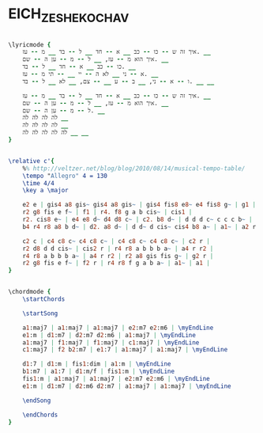 * EICH_ZE_SHEKOCHAV
  :PROPERTIES:
  :idyoutube: "1GI5Vst5a-o"
  :uuid:     "d936b39a-971e-11e0-9c44-0019d11e5a41"
  :completion: "5"
  :piece:    u"בוסה נובה"
  :singer:   u"מתי כספי"
  :poet:     u"נתן זך"
  :composer: u"מתי כספי"
  :style:    "Israeli"
  :title:    u"איך זה שכוכב"
  :heb:      True
  :render:   "Epdf0"
  :doLyrics: True
  :doVoice:  True
  :doChords: True
  :END:


#+name: LyricsEpdf0
#+header: :file eich_ze_shekochav_LyricsEpdf0.eps
#+begin_src lilypond 

\lyricmode {
	איך זה ש -- כו -- כב __ א -- חד __ ל -- בד __ מ -- עז. __
	איך הוא מ -- עז, __ ל -- מ -- ען ה -- שם. __
	כו -- כב __ א -- חד __ ל -- בד. __
	א -- ני __ לא ה -- יי __ -- תי מ -- עז. __
	ו -- א -- ני, __ ב -- ע __ -- צם, __ לא __ ל -- בד. __ __

	איך זה ש -- כו -- כב __ א -- חד __ ל -- בד __ מ -- עז. __
	איך הוא מ -- עז, __ ל -- מ -- ען ה -- שם. __
	ל -- מ -- ען ה -- שם. __
	לה לה לה לה __
	לה לה לה לה __
	לה לה לה לה לה __ __
}

#+end_src

#+name: VoiceEpdf0
#+header: :file eich_ze_shekochav_VoiceEpdf0.eps
#+begin_src lilypond 

\relative c'{
	%% http://veltzer.net/blog/blog/2010/08/14/musical-tempo-table/
	\tempo "Allegro" 4 = 130
	\time 4/4
	\key a \major

	e2 e | gis4 a8 gis~ gis4 a8 gis~ | gis4 fis8 e8~ e4 fis8 g~ | g1 |
	r2 g8 fis e f~ | f1 | r4. f8 g a b cis~ | cis1 |
	r2. cis8 e~ | e4 e8 d~ d4 d8 c~ | c2. b8 d~ | d d d c~ c c c b~ |
	b4 r4 r8 a8 b d~ | d2. a8 d~ | d d~ d cis~ cis4 b8 a~ | a1~ | a2 r |

	c2 c | c4 c8 c~ c4 c8 c~ | c4 c8 c~ c4 c8 c~ | c2 r |
	r2 d8 d d cis~ | cis2 r | r4 r8 a b b b a~ | a4 r r2 |
	r4 r8 a b b b a~ | a4 r r2 | r2 a8 gis fis g~ | g2 r |
	r2 g8 fis e f~ | f2 r | r4 r8 f g a b a~ | a1~ | a1 |
}

#+end_src

#+name: ChordsEpdf0
#+header: :file eich_ze_shekochav_ChordsEpdf0.eps
#+begin_src lilypond 

\chordmode {
	\startChords

	\startSong

	a1:maj7 | a1:maj7 | a1:maj7 | e2:m7 e2:m6 | \myEndLine
	e1:m | d1:m7 | d2:m7 d2:m6 | a1:maj7 | \myEndLine
	a1:maj7 | f1:maj7 | f1:maj7 | c1:maj7 | \myEndLine
	c1:maj7 | f2 b2:m7 | e1:7 | a1:maj7 | a1:maj7 | \myEndLine

	d1:7 | d1:m | fis1:dim | a1:m | \myEndLine
	b1:m7 | a1:7 | d1:m/f | fis1:m | \myEndLine
	fis1:m | a1:maj7 | a1:maj7 | e2:m7 e2:m6 | \myEndLine
	e1:m | d1:m7 | d2:m6 d2:m7 | a1:maj7 | a1:maj7 | \myEndLine

	\endSong

	\endChords
}

#+end_src

